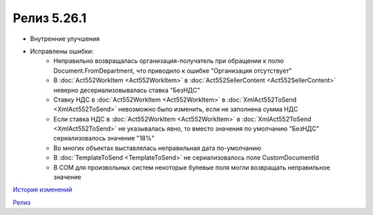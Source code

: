 Релиз 5.26.1
============

.. feed-entry::
   :date: 2019-03-07
   
- Внутренние улучшения
- Исправлены ошибки:
    - Неправильно возвращалась организация-получатель при обращении к полю Document.FromDepartment, что приводило к ошибке "Организация отсутствует"
    - В :doc:`Act552WorkItem <Act552WorkItem>` в :doc:`Act552SellerContent <Act552SellerContent>` неверно десериализовывалась ставка "БезНДС"
    - Cтавку НДС в :doc:`Act552WorkItem <Act552WorkItem>` в :doc:`XmlAct552ToSend <XmlAct552ToSend>`  невозможно было изменить, если не заполнена сумма НДС
    - Если ставка НДС в :doc:`Act552WorkItem <Act552WorkItem>` в :doc:`XmlAct552ToSend <XmlAct552ToSend>` не указывалась явно, то вместо значения по умолчанию "БезНДС" сериализовалось значение "18%"
    - Во многих объектах выставлялась неправильная дата по-умолчанию
    - В :doc:`TemplateToSend <TemplateToSend>` не сериализовалось поле CustomDocumentId
    - В COM для произвольных систем некоторые булевые поля могли возвращать неправильное значение


`История изменений <http://diadocsdk-1c.readthedocs.io/ru/latest/History.html>`_

`Релиз <http://diadocsdk-1c.readthedocs.io/ru/latest/Downloads.html>`_